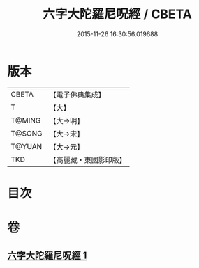 #+TITLE: 六字大陀羅尼呪經 / CBETA
#+DATE: 2015-11-26 16:30:56.019688
* 版本
 |     CBETA|【電子佛典集成】|
 |         T|【大】     |
 |    T@MING|【大→明】   |
 |    T@SONG|【大→宋】   |
 |    T@YUAN|【大→元】   |
 |       TKD|【高麗藏・東國影印版】|

* 目次
* 卷
** [[file:KR6j0245_001.txt][六字大陀羅尼呪經 1]]
